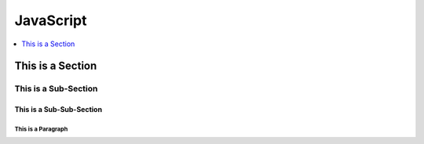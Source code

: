 *******************************************************************************
JavaScript
*******************************************************************************

.. contents::
   :depth: 1
   :local:
   :backlinks: entry

This is a Section
=================

This is a Sub-Section
---------------------

This is a Sub-Sub-Section
^^^^^^^^^^^^^^^^^^^^^^^^^

This is a Paragraph
"""""""""""""""""""
